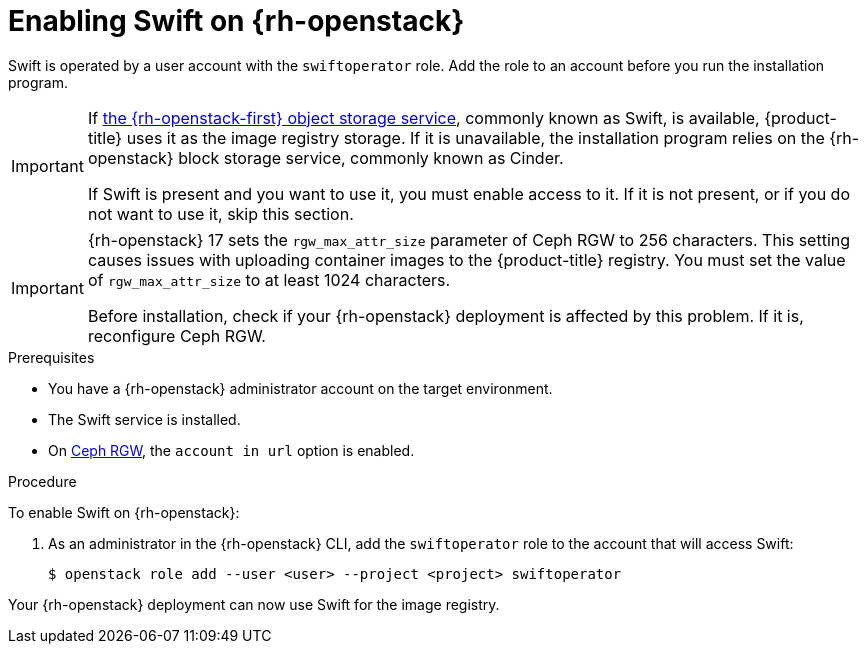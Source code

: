 //Module included in the following assemblies:
//
// * installing/installing_openstack/installing-openstack-installer.adoc
// * installing/installing_openstack/installing-openstack-installer-custom.adoc
// * installing/installing_openstack/installing-openstack-installer-kuryr.adoc

:_mod-docs-content-type: PROCEDURE
[id="installation-osp-enabling-swift_{context}"]
= Enabling Swift on {rh-openstack}

Swift is operated by a user account with the `swiftoperator` role. Add the role to an account before you run the installation program.

[IMPORTANT]
====
If link:https://access.redhat.com/documentation/en-us/red_hat_openstack_platform/16.0/html-single/storage_guide/index#ch-manage-containers[the {rh-openstack-first} object storage service], commonly known as Swift, is available, {product-title} uses it as the image registry storage. If it is unavailable, the installation program relies on the {rh-openstack} block storage service, commonly known as Cinder.

If Swift is present and you want to use it, you must enable access to it. If it is not present, or if you do not want to use it, skip this section.
====

[IMPORTANT]
====
{rh-openstack} 17 sets the `rgw_max_attr_size` parameter of Ceph RGW to 256 characters. This setting causes issues with uploading container images to the {product-title} registry. You must set the value of `rgw_max_attr_size` to at least 1024 characters.

Before installation, check if your {rh-openstack} deployment is affected by this problem. If it is, reconfigure Ceph RGW.
====

.Prerequisites

* You have a {rh-openstack} administrator account on the target environment.
* The Swift service is installed.
* On link:https://access.redhat.com/documentation/en-us/red_hat_openstack_platform/16.0/html-single/deploying_an_overcloud_with_containerized_red_hat_ceph/index#ceph-rgw[Ceph RGW], the `account in url` option is enabled.

.Procedure

To enable Swift on {rh-openstack}:

. As an administrator in the {rh-openstack} CLI, add the `swiftoperator` role to the account that will access Swift:
+
[source,terminal]
----
$ openstack role add --user <user> --project <project> swiftoperator
----

Your {rh-openstack} deployment can now use Swift for the image registry.
